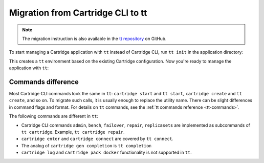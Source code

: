 Migration from Cartridge CLI to tt
==================================

.. note::

    The migration instruction is also available in the
    `tt repository <https://github.com/tarantool/tt/blob/master/doc/examples.md#transition-from-cartridge-cli-to-tt>`_
    on GitHub.

To start managing a Cartridge application with ``tt`` instead of Cartridge CLI,
run ``tt init`` in the application directory:

.. code-block::bash

    $ tt init
    • Found existing config '.cartridge.yml'
    • Environment config is written to 'tt.yaml'

This creates a ``tt`` environment based on the existing Cartridge configuration.
Now you're ready to manage the application with ``tt``:

.. code-block::bash

    $ tt start
    • Starting an instance [app:s1-master]...
    • Starting an instance [app:s1-replica]...
    • Starting an instance [app:s2-master]...
    • Starting an instance [app:s2-replica]...
    • Starting an instance [app:stateboard]...
    • Starting an instance [app:router]...
    $ tt status
    INSTANCE           STATUS          PID
    app:s1-replica     RUNNING         112645
    app:s2-master      RUNNING         112646
    app:s2-replica     RUNNING         112647
    app:stateboard     RUNNING         112655
    app:router         RUNNING         112656
    app:s1-master      RUNNING         112644

Commands difference
-------------------

Most Cartridge CLI commands look the same in ``tt``: ``cartridge start`` and
``tt start``, ``cartridge create`` and ``tt create``, and so on. To migrate such
calls, it is usually enough to replace the utility name. There can be slight differences
in command flags and format. For details on ``tt`` commands, see the
:ref:`tt commands reference <tt-commands>`.

The following commands are different in ``tt``:

*   Cartridge CLI commands ``admin``, ``bench``, ``failover``, ``repair``, ``replicasets``
    are implemented as subcommands of ``tt cartridge``. Example, ``tt cartridge repair``.
*   ``cartridge enter`` and ``cartridge connect`` are covered by ``tt connect``.
*   The analog of ``cartridge gen completion`` is ``tt completion``
*   ``cartridge log`` and ``cartridge pack docker`` functionality is not supported in ``tt``.

